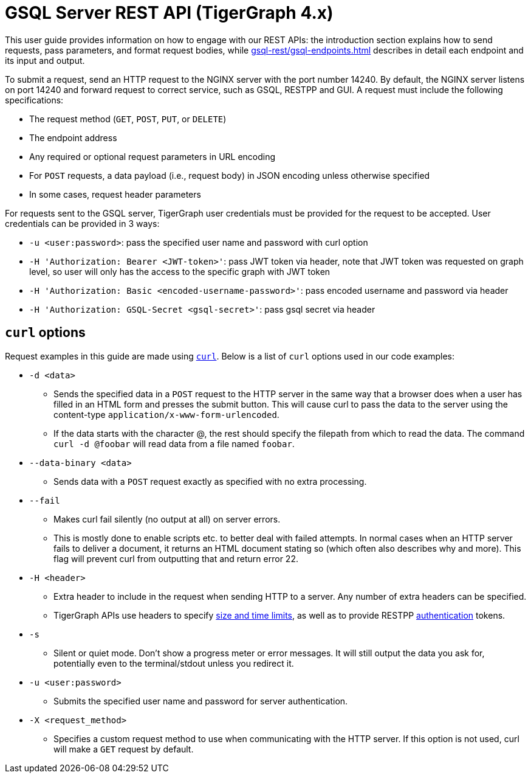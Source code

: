 = GSQL Server REST API (TigerGraph 4.x)
:description: Overview of GSQL SERVER's REST API.
:pp: {plus}{plus}
:page-aliases: API:intro.adoc, api:intro.adoc

This user guide provides information on how to engage with our REST APIs: the introduction section explains how to send requests, pass parameters, and format request bodies, while xref:gsql-rest/gsql-endpoints.adoc[] describes in detail each endpoint and its input and output.

To submit a request, send an HTTP request to the NGINX server with the port number 14240.
By default, the NGINX server listens on port 14240 and forward request to correct service, such as GSQL, RESTPP and GUI.
A request must include the following specifications:

* The request method (`GET`, `POST`, `PUT`, or `DELETE`)
* The endpoint address
* Any required or optional request parameters in URL encoding
* For `POST` requests, a data payload (i.e., request body) in JSON encoding unless otherwise specified
* In some cases, request header parameters

For requests sent to the GSQL server, TigerGraph user credentials must be provided for the request to be accepted.
User credentials can be provided in 3 ways:

* `-u <user:password>`: pass the specified user name and password with curl option
* `-H 'Authorization: Bearer <JWT-token>'`: pass JWT token via header, note that JWT token was requested on graph level, so user will only has the access to the specific graph with JWT token
* `-H 'Authorization: Basic <encoded-username-password>'`: pass encoded username and password via header
* `-H 'Authorization: GSQL-Secret <gsql-secret>'`: pass gsql secret via header


== `curl` options

Request examples in this guide are made using https://curl.se/docs/manpage.html[`curl`]. Below is a list of `curl` options used in our code examples:

* `-d <data>`
** Sends the specified data in a `POST` request to the HTTP server in the same way that a browser does when a user has filled in an HTML form and presses the submit button. This will cause curl to pass the data to the server using the content-type `application/x-www-form-urlencoded`.
** If the data starts with the character @, the rest should specify the filepath from which to read the data. The command `curl -d @foobar` will read data from a file named `foobar`.
* `--data-binary <data>`
** Sends data with a `POST` request exactly as specified with no extra processing.
* `--fail`
** Makes curl fail silently (no output at all) on server errors.
** This is mostly done to enable scripts etc. to better deal with failed attempts. In normal cases when an HTTP server fails to deliver a document, it returns an HTML document stating so (which often also describes why and more). This flag will prevent curl from outputting that and return error 22.
* `-H <header>`
** Extra header to include in the request when sending HTTP to a server. Any number of extra headers can be specified.
** TigerGraph APIs use headers to specify xref:API:index.adoc#_size_and_time_limits[size and time limits], as well as to provide RESTPP xref:API:authentication.adoc#_rest_server_requests[authentication] tokens.
* `-s`
** Silent or quiet mode. Don't show a progress meter or error messages. It will still output the data you ask for, potentially even to the terminal/stdout unless you redirect it.
* `-u <user:password>`
** Submits the specified user name and password for server authentication.
* `-X <request_method>`
** Specifies a custom request method to use when communicating with the HTTP server. If this option is not used, curl will make a `GET` request by default.